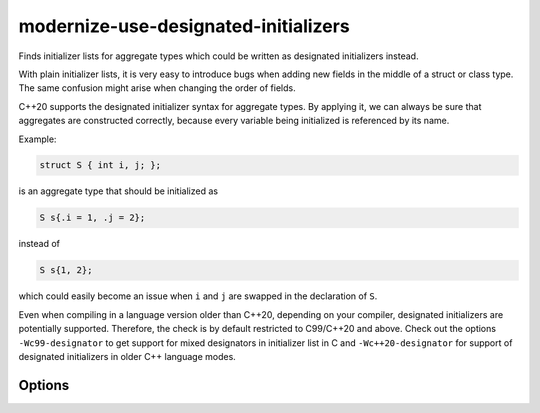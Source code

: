 .. title:: clang-tidy - modernize-use-designated-initializers

modernize-use-designated-initializers
=====================================

Finds initializer lists for aggregate types which could be written as designated
initializers instead.

With plain initializer lists, it is very easy to introduce bugs when adding new
fields in the middle of a struct or class type. The same confusion might arise
when changing the order of fields.

C++20 supports the designated initializer syntax for aggregate types. By
applying it, we can always be sure that aggregates are constructed correctly,
because every variable being initialized is referenced by its name.

Example:

.. code-block::

    struct S { int i, j; };

is an aggregate type that should be initialized as

.. code-block::

    S s{.i = 1, .j = 2};

instead of

.. code-block::

    S s{1, 2};

which could easily become an issue when ``i`` and ``j`` are swapped in the
declaration of ``S``.

Even when compiling in a language version older than C++20, depending on your
compiler, designated initializers are potentially supported. Therefore, the
check is by default restricted to C99/C++20 and above. Check out the options
``-Wc99-designator`` to get support for mixed designators in initializer list in
C and ``-Wc++20-designator`` for support of designated initializers in older C++
language modes.

Options
-------

.. option::  IgnoreMacros

  The value `false` specifies that components of initializer lists expanded from
  macros are not checked. The default value is `true`.

.. option:: IgnoreSingleElementAggregates

    The value `false` specifies that even initializers for aggregate types with
    only a single element should be checked. The default value is `true`.
    ``std::array`` initializations are always excluded, as the type is a
    standard library abstraction and not intended to be initialized with
    designated initializers.

.. option:: RestrictToPODTypes

    The value `true` specifies that only Plain Old Data (POD) types shall be
    checked. This makes the check applicable to even older C++ standards. The
    default value is `false`.

.. option:: StrictCStandardCompliance

   When set to `false`, the check will not restrict itself to C99 and above.
   The default value is `true`.

.. option:: StrictCppStandardCompliance

   When set to `false`, the check will not restrict itself to C++20 and above.
   The default value is `true`.
